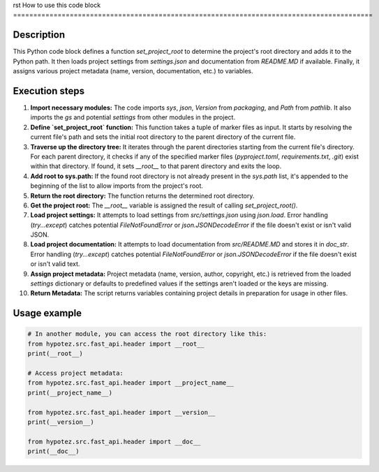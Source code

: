 rst
How to use this code block
=========================================================================================

Description
-------------------------
This Python code block defines a function `set_project_root` to determine the project's root directory and adds it to the Python path.  It then loads project settings from `settings.json` and documentation from `README.MD` if available. Finally, it assigns various project metadata (name, version, documentation, etc.) to variables.

Execution steps
-------------------------
1. **Import necessary modules:** The code imports `sys`, `json`, `Version` from `packaging`, and `Path` from `pathlib`. It also imports the `gs` and potential `settings` from other modules in the project.

2. **Define `set_project_root` function:** This function takes a tuple of marker files as input. It starts by resolving the current file's path and sets the initial root directory to the parent directory of the current file.

3. **Traverse up the directory tree:** It iterates through the parent directories starting from the current file's directory. For each parent directory, it checks if any of the specified marker files (`pyproject.toml`, `requirements.txt`, `.git`) exist within that directory.  If found, it sets `__root__` to that parent directory and exits the loop.

4. **Add root to sys.path:** If the found root directory is not already present in the `sys.path` list, it's appended to the beginning of the list to allow imports from the project's root.

5. **Return the root directory:** The function returns the determined root directory.

6. **Get the project root:** The `__root__` variable is assigned the result of calling `set_project_root()`.

7. **Load project settings:** It attempts to load settings from `src/settings.json` using `json.load`.  Error handling (`try...except`) catches potential `FileNotFoundError` or `json.JSONDecodeError` if the file doesn't exist or isn't valid JSON.

8. **Load project documentation:** It attempts to load documentation from `src/README.MD` and stores it in `doc_str`.  Error handling (`try...except`) catches potential `FileNotFoundError` or `json.JSONDecodeError` if the file doesn't exist or isn't valid text.

9. **Assign project metadata:** Project metadata (name, version, author, copyright, etc.) is retrieved from the loaded `settings` dictionary or defaults to predefined values if the settings aren't loaded or the keys are missing.

10. **Return Metadata:** The script returns variables containing project details in preparation for usage in other files.


Usage example
-------------------------
.. code-block:: python

    # In another module, you can access the root directory like this:
    from hypotez.src.fast_api.header import __root__
    print(__root__)

    # Access project metadata:
    from hypotez.src.fast_api.header import __project_name__
    print(__project_name__)

    from hypotez.src.fast_api.header import __version__
    print(__version__)

    from hypotez.src.fast_api.header import __doc__
    print(__doc__)